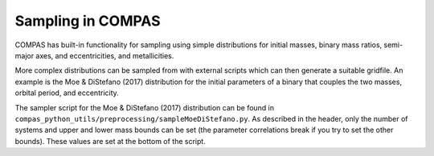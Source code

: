 Sampling in COMPAS
==================

COMPAS has built-in functionality for sampling using simple distributions for initial masses,
binary mass ratios, semi-major axes, and eccentricities, and metallicities.  

More complex distributions can be sampled from with external scripts which can then generate
a suitable gridfile.  An example is the Moe & DiStefano (2017) distribution for 
the initial parameters of a binary that couples the two masses, orbital period, and eccentricity.

The sampler script for the Moe & DiStefano (2017) distribution
can be found in ``compas_python_utils/preprocessing/sampleMoeDiStefano.py``. As described in the 
header, only the number of systems and upper and lower mass bounds can be
set (the parameter correlations break if you try to set the other bounds).
These values are set at the bottom of the script.

